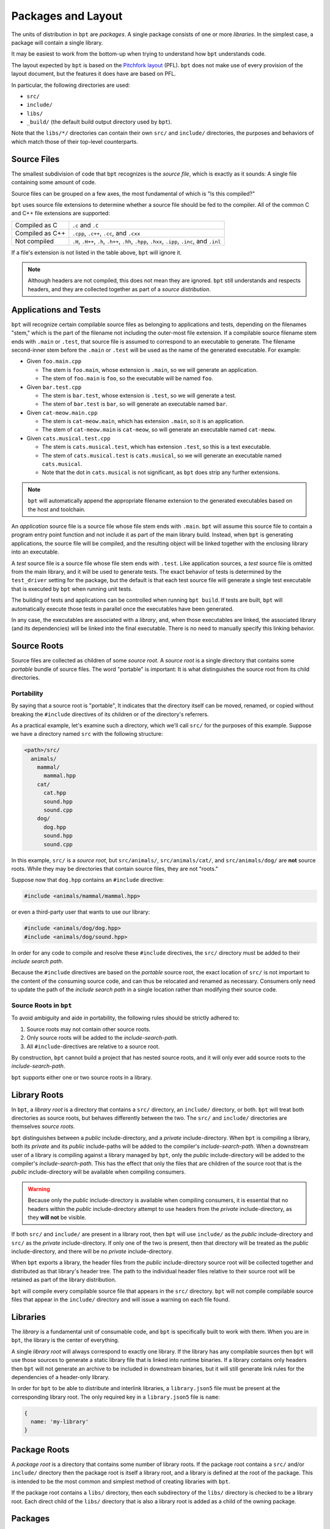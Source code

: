 Packages and Layout
###################

The units of distribution in ``bpt`` are *packages*. A single package consists
of one or more *libraries*. In the simplest case, a package will contain a
single library.

It may be easiest to work from the bottom-up when trying to understand how
``bpt`` understands code.

The layout expected by ``bpt`` is based on the `Pitchfork layout`_ (PFL).
``bpt`` does not make use of every provision of the layout document, but the
features it does have are based on PFL.

.. _Pitchfork layout: https://api.csswg.org/bikeshed/?force=1&url=https://raw.githubusercontent.com/vector-of-bool/pitchfork/develop/data/spec.bs

In particular, the following directories are used:

- ``src/``
- ``include/``
- ``libs/``
- ``_build/`` (the default build output directory used by ``bpt``).

Note that the ``libs/*/`` directories can contain their own ``src/`` and
``include/`` directories, the purposes and behaviors of which match those of
their top-level counterparts.


Source Files
************

The smallest subdivision of code that ``bpt`` recognizes is the *source file*,
which is exactly as it sounds: A single file containing some amount of code.

Source files can be grouped on a few axes, the most fundamental of which is
"Is this compiled?"

``bpt`` uses source file extensions to determine whether a source file should
be fed to the compiler. All of the common C and C++ file extensions are
supported:

.. list-table::

    - * Compiled as C
      * ``.c`` and ``.C``

    - * Compiled as C++
      * ``.cpp``, ``.c++``, ``.cc``, and ``.cxx``

    - * Not compiled
      * ``.H``, ``.H++``, ``.h``, ``.h++``, ``.hh``, ``.hpp``, ``.hxx``,
        ``.ipp``, ``.inc``, and ``.inl``

If a file's extension is not listed in the table above, ``bpt`` will ignore it.

.. note::
    Although headers are not compiled, this does not mean they are ignored.
    ``bpt`` still understands and respects headers, and they are collected
    together as part of a *source distribution*.


.. _pkgs.apps-tests:

Applications and Tests
**********************

``bpt`` will recognize certain compilable source files as belonging to
applications and tests, depending on the filenames "stem," which is the part of
the filename not including the outer-most file extension. If a compilable source
filename stem ends with ``.main`` or ``.test``, that source file is assumed to
correspond to an executable to generate. The filename second-inner stem before
the ``.main`` or ``.test`` will be used as the name of the generated executable.
For example:

- Given ``foo.main.cpp``

  - The stem is ``foo.main``, whose extension is ``.main``, so we will generate
    an application.
  - The stem of ``foo.main`` is ``foo``, so the executable will be named
    ``foo``.

- Given ``bar.test.cpp``

  - The stem is ``bar.test``, whose extension is ``.test``, so we will generate
    a test.
  - The stem of ``bar.test`` is ``bar``, so will generate an executable named
    ``bar``.

- Given ``cat-meow.main.cpp``

  - The stem is ``cat-meow.main``, which has extension ``.main``, so it is an
    application.
  - The stem of ``cat-meow.main`` is ``cat-meow``, so will generate an
    executable named ``cat-meow``.

- Given ``cats.musical.test.cpp``

  - The stem is ``cats.musical.test``, which has extension ``.test``, so this is
    a text executable.
  - The stem of ``cats.musical.test`` is ``cats.musical``, so we will generate
    an executable named ``cats.musical``.
  - Note that the dot in ``cats.musical`` is not significant, as ``bpt`` does
    strip any further extensions.

.. note::
    ``bpt`` will automatically append the appropriate filename extension to the
    generated executables based on the host and toolchain.

An *application* source file is a source file whose file stem ends with
``.main``. ``bpt`` will assume this source file to contain a program entry
point function and not include it as part of the main library build. Instead,
when ``bpt`` is generating applications, the source file will be compiled, and
the resulting object will be linked together with the enclosing library into an
executable.

A *test* source file is a source file whose file stem ends with ``.test``. Like
application sources, a *test* source file is omitted from the main library, and
it will be used to generate tests. The exact behavior of tests is determined by
the ``test_driver`` setting for the package, but the default is that each test
source file will generate a single test executable that is executed by ``bpt``
when running unit tests.

The building of tests and applications can be controlled when running
``bpt build``. If tests are built, ``bpt`` will automatically execute those
tests in parallel once the executables have been generated.

In any case, the executables are associated with a *library*, and, when those
executables are linked, the associated library (and its dependencies) will be
linked into the final executable. There is no need to manually specify this
linking behavior.


.. _pkg.source-root:

Source Roots
************

Source files are collected as children of some *source root*. A *source
root* is a single directory that contains some *portable* bundle of source
files. The word "portable" is important: It is what distinguishes the
source root from its child directories.


Portability
===========

By saying that a source root is "portable",  It indicates that the directory
itself can be moved, renamed, or copied without breaking the ``#include``
directives of its children or of the directory's referrers.

As a practical example, let's examine such a directory, which we'll call
``src/`` for the purposes of this example. Suppose we have a directory named
``src`` with the following structure:

.. code-block:: text

    <path>/src/
      animals/
        mammal/
          mammal.hpp
        cat/
          cat.hpp
          sound.hpp
          sound.cpp
        dog/
          dog.hpp
          sound.hpp
          sound.cpp

In this example, ``src/`` is a *source root*, but ``src/animals/``,
``src/animals/cat/``, and ``src/animals/dog/`` are **not** source roots.
While they may be directories that contain source files, they are not "roots."

Suppose now that ``dog.hpp`` contains an ``#include`` directive:

.. code-block:: c++

    #include <animals/mammal/mammal.hpp>

or even a third-party user that wants to use our library:

.. code-block:: c++

    #include <animals/dog/dog.hpp>
    #include <animals/dog/sound.hpp>

In order for any code to compile and resolve these ``#include`` directives, the
``src/`` directory must be added to their *include search path*.

Because the ``#include`` directives are based on the *portable* source root,
the exact location of ``src/`` is not important to the content of the
consuming source code, and can thus be relocated and renamed as necessary.
Consumers only need to update the path of the *include search path* in a single
location rather than modifying their source code.


.. _pkgs.source-root:

Source Roots in ``bpt``
=======================

To avoid ambiguity and aide in portability, the following rules should be
strictly adhered to:

#. Source roots may not contain other source roots.
#. Only source roots will be added to the *include-search-path*.
#. All ``#include``-directives are relative to a source root.

By construction, ``bpt`` cannot build a project that has nested source roots,
and it will only ever add source roots to the *include-search-path*.

``bpt`` supports either one or two source roots in a library.


.. _pkgs.lib-roots:

Library Roots
*************

In ``bpt``, a *library root* is a directory that contains a ``src/`` directory,
an ``include/`` directory, or both. ``bpt`` will treat both directories as
source roots, but behaves differently between the two. The ``src/`` and
``include/`` directories are themselves *source roots*.

``bpt`` distinguishes between a *public* include-directory, and a *private*
include-directory. When ``bpt`` is compiling a library, both its *private* and
its *public* include-paths will be added to the compiler's
*include-search-path*. When a downstream user of a library is compiling against
a library managed by ``bpt``, only the *public* include-directory will be
added to the compiler's *include-search-path*. This has the effect that only
the files that are children of the source root that is the *public*
include-directory will be available when compiling consumers.

.. warning::
    Because only the *public* include-directory is available when compiling
    consumers, it is essential that no headers within the *public*
    include-directory attempt to use headers from the *private*
    include-directory, as they **will not** be visible.

If both ``src/`` and ``include/`` are present in a library root, then ``bpt``
will use ``include/`` as the *public* include-directory and ``src/`` as the
*private* include-directory. If only one of the two is present, then that
directory will be treated as the *public* include-directory, and there will be
no *private* include-directory.

When ``bpt`` exports a library, the header files from the *public*
include-directory source root will be collected together and distributed as
that library's header tree. The path to the individual header files relative to
their source root will be retained as part of the library distribution.

``bpt`` will compile every compilable source file that appears in the ``src/``
directory. ``bpt`` will not compile compilable source files that appear in the
``include/`` directory and will issue a warning on each file found.


.. _pkgs.libs:

Libraries
*********

The *library* is a fundamental unit of consumable code, and ``bpt`` is
specifically built to work with them. When you are in ``bpt``, the library is
the center of everything.

A single *library root* will always correspond to exactly one library. If the
library has any compilable sources then ``bpt`` will use those sources to
generate a static library file that is linked into runtime binaries. If a
library contains only headers then ``bpt`` will not generate an archive to be
included in downstream binaries, but it will still generate link rules for the
dependencies of a header-only library.

In order for ``bpt`` to be able to distribute and interlink libraries, a
``library.json5`` file must be present at the corresponding library root. The
only required key in a ``library.json5`` file is ``name``:

.. code-block:: js

  {
    name: 'my-library'
  }

.. seealso:: More information is discussed on the :ref:`deps.lib-deps` page


.. _pkgs.pkg-root:

Package Roots
*************

A *package root* is a directory that contains some number of library roots. If
the package root contains a ``src/`` and/or ``include/`` directory then the
package root is itself a library root, and a library is defined at the root of
the package. This is intended to be the most common and simplest method of
creating libraries with ``bpt``.

If the package root contains a ``libs/`` directory, then each subdirectory of
the ``libs/`` directory is checked to be a library root. Each direct child of
the ``libs/`` directory that is also a library root is added as a child of the
owning package.


.. _pkgs.pkgs:

Packages
********

A package is defined by some *package root*, and contains some number of
*libraries*.

The primary distribution format of packages that is used by ``bpt`` is the
*source distribution*. Refer to the page :doc:`source-dists`.

Packages are identified by a name/version pair, joined together by an ``@``
symbol. The version of a package must be a semantic version string. Together,
the ``name@version`` string forms the *package ID*, and it must be unique within
a repository or local package cache.

In order for a package to be exported by ``bpt`` it must have a
``package.json5`` file at its package root. Three keys are required to be
present in the ``package.json5`` file: ``name``, ``version``, and ``namespace``:

.. code-block:: js

    {
      name: 'acme-widgets',
      version: '6.7.3',
      namespace: 'acme',
    }

``version`` must be a valid semantic version string.

.. note::
  The ``namespace`` key is arbitrary, and not necessarily associated with
  any C++ ``namespace``.

.. seealso::
  The purpose of ``namespace``, as well as additional options in this file,
  are described in the :ref:`deps.pkg-deps` page


.. _pkgs.naming-reqs:

Naming Requirements
===================

Package names aren't a complete free-for-all. Package names must follow a set
of specific rules:

- Package names may consist of a subset of ASCII including lowercase
  characters, digits, underscores (``_``), hyphens (``-``), and periods
  (``.``).

  .. note::
    Different filesystems differ in their handling of filenames. Some platforms
    perform unicode and case normalization, which can significantly confuse tools
    that don't use the same normalization rules. Different platforms have
    different filename limitations and allowable characters. This set of
    characters is valid on most currently popular filesystems.

- Package names must begin with an alphabetic character
- Package names must end with an alphanumeric character (letter or digit).
- Package names may not contain adjacent punctuation characters.
